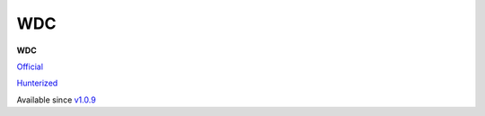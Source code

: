 .. spelling::

    WDC

.. _pkg.WDC:

WDC
===

**WDC**

`Official <https://github.com/CloudPolis/webdav-client-cpp>`__

`Hunterized <https://github.com/hunter-packages/webdav-client-cpp>`__

Available since
`v1.0.9 <https://github.com/CloudPolis/webdav-client-cpp/tree/v1.0.9>`__

.. code-block::cmake

    hunter_add_package(WDC)
    find_package(WDC CONFIG REQUIRED)
    target_link_libraries(... WDC::libwdc)
